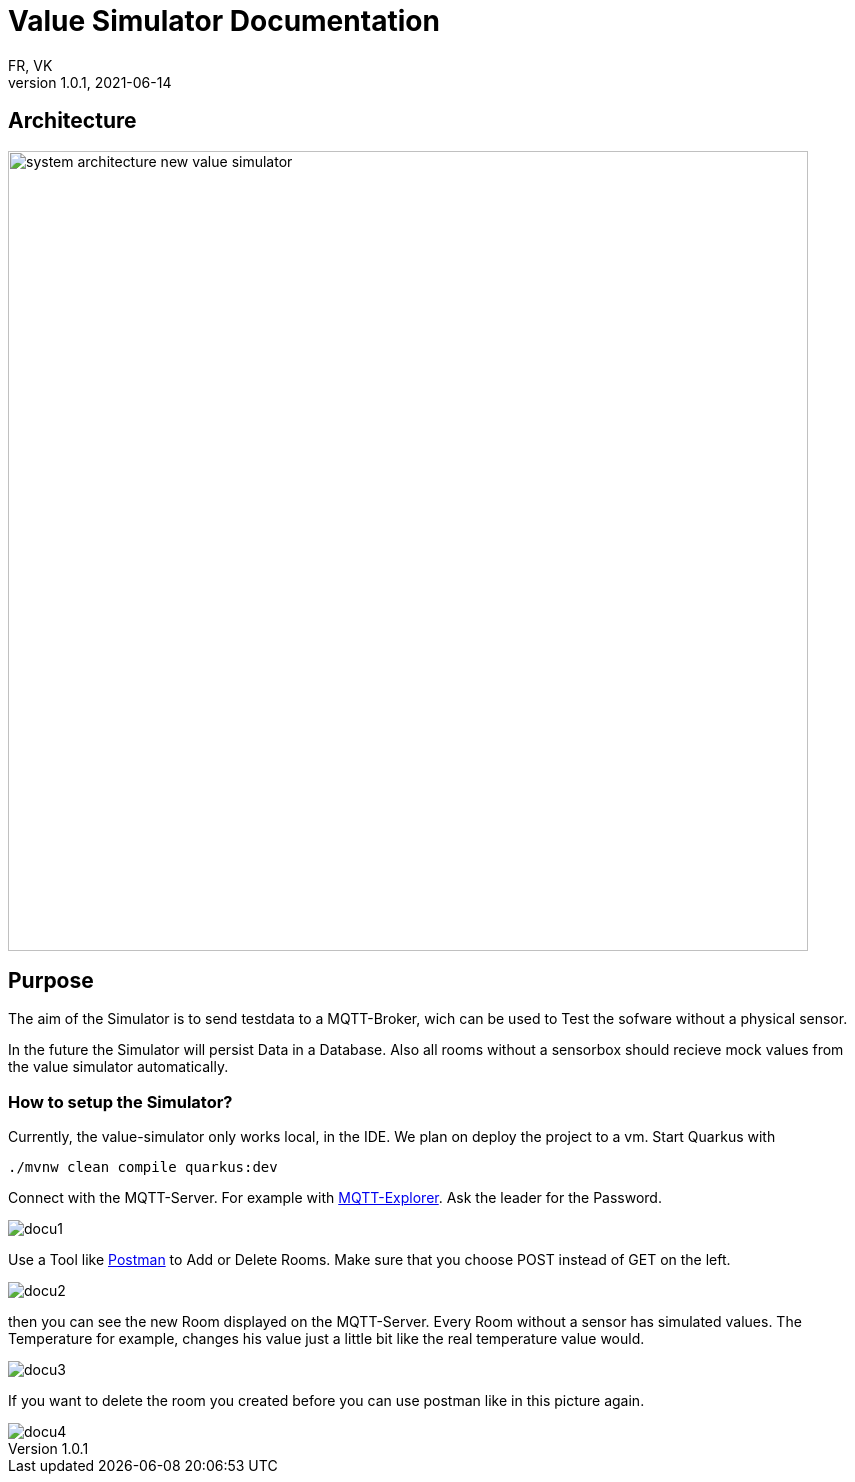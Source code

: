 = Value Simulator  Documentation
FR, VK
1.0.1, 2021-06-14:
ifndef::imagesdir[:imagesdir: images]

== Architecture
image:system_architecture_new_value_simulator.png[width=800px]

== Purpose

The aim of the Simulator is to send testdata to a MQTT-Broker, wich can be used to Test the sofware without a physical sensor.

In the future the Simulator will persist Data in a Database. Also all rooms without a sensorbox should recieve mock values from the value simulator automatically.  

=== How to setup the Simulator?
Currently, the value-simulator only works local, in the IDE. We plan on deploy the project to a vm.
Start Quarkus with 

[source,console]
----
./mvnw clean compile quarkus:dev
----

Connect with the MQTT-Server. For example with link:http://mqtt-explorer.com/[MQTT-Explorer]. Ask the leader for the Password.

image::docu1.png[]

Use a Tool like link:https://www.postman.com/downloads/[Postman] to Add or Delete Rooms. Make sure that you choose POST instead of GET on the left.

image::docu2.png[]

then you can see the new Room displayed on the MQTT-Server. Every Room without a sensor has simulated values. The Temperature for example, changes his value just a little bit like the real temperature value would.

image::docu3.png[]

If you want to delete the room you created before you can use postman like in this picture again.

image::docu4.png[]
